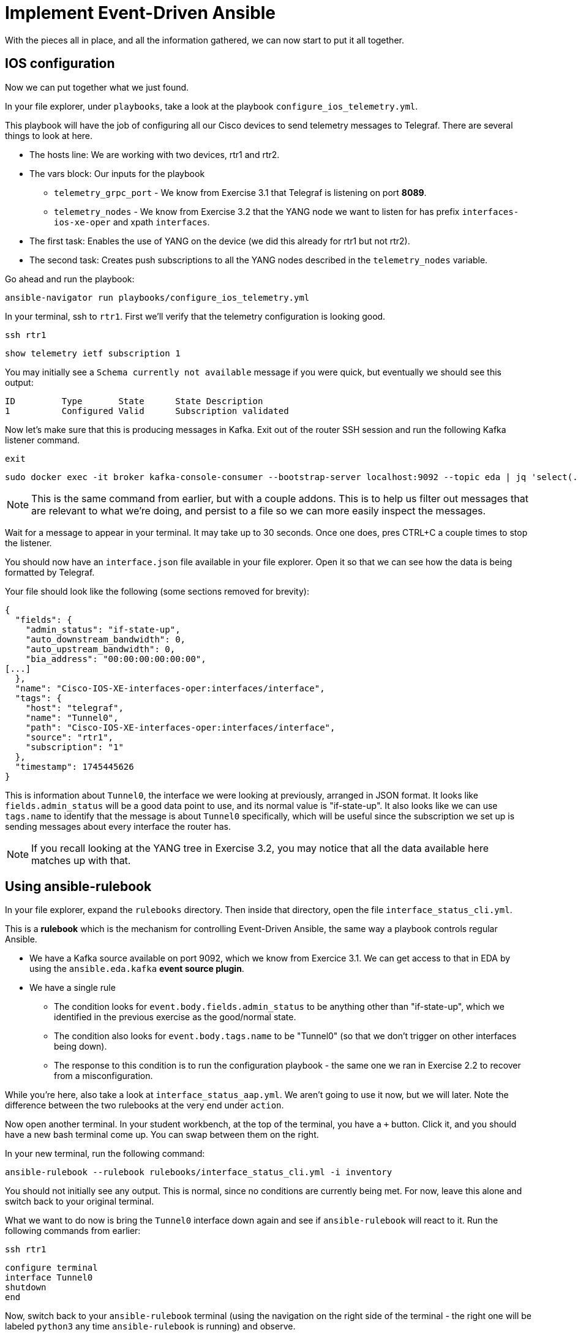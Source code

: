 = Implement Event-Driven Ansible

With the pieces all in place, and all the information gathered, we can now start to put it all together.

[#ios]
== IOS configuration

Now we can put together what we just found.

In your file explorer, under `playbooks`, take a look at the playbook `configure_ios_telemetry.yml`.

This playbook will have the job of configuring all our Cisco devices to send telemetry messages to Telegraf. There are several things to look at here.

* The hosts line: We are working with two devices, rtr1 and rtr2.
* The vars block: Our inputs for the playbook
 ** `telemetry_grpc_port` - We know from Exercise 3.1 that Telegraf is listening on port *8089*.
 ** `telemetry_nodes` - We know from Exercise 3.2 that the YANG node we want to listen for has prefix `interfaces-ios-xe-oper` and xpath `interfaces`.
* The first task: Enables the use of YANG on the device (we did this already for rtr1 but not rtr2).
* The second task: Creates push subscriptions to all the YANG nodes described in the `telemetry_nodes` variable.

Go ahead and run the playbook:

[source,bash,role=execute]
----
ansible-navigator run playbooks/configure_ios_telemetry.yml
----

In your terminal, ssh to `rtr1`. First we'll verify that the telemetry configuration is looking good.

[source,bash,role=execute]
----
ssh rtr1
----

[source,role=execute]
----
show telemetry ietf subscription 1
----

You may initially see a `Schema currently not available` message if you were quick, but eventually we should see this output:

----
ID         Type       State      State Description
1          Configured Valid      Subscription validated
----

Now let's make sure that this is producing messages in Kafka. Exit out of the router SSH session and run the following Kafka listener command.

[source,role=execute]
----
exit
----

[source,bash,role=execute]
----
sudo docker exec -it broker kafka-console-consumer --bootstrap-server localhost:9092 --topic eda | jq 'select(.tags.name=="Tunnel0")' | tee interface.json
----

NOTE: This is the same command from earlier, but with a couple addons. This is to help us filter out messages that are relevant to what we're doing, and persist to a file so we can more easily inspect the messages.

Wait for a message to appear in your terminal. It may take up to 30 seconds. Once one does, pres CTRL+C a couple times to stop the listener.

You should now have an `interface.json` file available in your file explorer. Open it so that we can see how the data is being formatted by Telegraf.

Your file should look like the following (some sections removed for brevity):

[source]
----
{
  "fields": {
    "admin_status": "if-state-up",
    "auto_downstream_bandwidth": 0,
    "auto_upstream_bandwidth": 0,
    "bia_address": "00:00:00:00:00:00",
[...]
  },
  "name": "Cisco-IOS-XE-interfaces-oper:interfaces/interface",
  "tags": {
    "host": "telegraf",
    "name": "Tunnel0",
    "path": "Cisco-IOS-XE-interfaces-oper:interfaces/interface",
    "source": "rtr1",
    "subscription": "1"
  },
  "timestamp": 1745445626
}
----

This is information about `Tunnel0`, the interface we were looking at previously, arranged in JSON format. It looks like `fields.admin_status` will be a good data point to use, and its normal value is "if-state-up". It also looks like we can use `tags.name` to identify that the message is about `Tunnel0` specifically, which will be useful since the subscription we set up is sending messages about every interface the router has.

NOTE: If you recall looking at the YANG tree in Exercise 3.2, you may notice that all the data available here matches up with that.

[#rulebook]
== Using ansible-rulebook

In your file explorer, expand the `rulebooks` directory. Then inside that directory, open the file `interface_status_cli.yml`.

This is a *rulebook* which is the mechanism for controlling Event-Driven Ansible, the same way a playbook controls regular Ansible.

* We have a Kafka source available on port 9092, which we know from Exercice 3.1. We can get access to that in EDA by using the `ansible.eda.kafka` *event source plugin*.
* We have a single rule
 ** The condition looks for `event.body.fields.admin_status` to be anything other than "if-state-up", which we identified in the previous exercise as the good/normal state.
 ** The condition also looks for `event.body.tags.name` to be "Tunnel0" (so that we don't trigger on other interfaces being down).
 ** The response to this condition is to run the configuration playbook - the same one we ran in Exercise 2.2 to recover from a misconfiguration.

While you're here, also take a look at `interface_status_aap.yml`. We aren't going to use it now, but we will later. Note the difference between the two rulebooks at the very end under `action`.

Now open another terminal. In your student workbench, at the top of the terminal, you have a `+` button. Click it, and you should have a new bash terminal come up. You can swap between them on the right. 

In your new terminal, run the following command:

[source,bash,role=execute]
----
ansible-rulebook --rulebook rulebooks/interface_status_cli.yml -i inventory
----

You should not initially see any output. This is normal, since no conditions are currently being met. For now, leave this alone and switch back to your original terminal.

What we want to do now is bring the `Tunnel0` interface down again and see if `ansible-rulebook` will react to it. Run the following commands from earlier:

[source,role=execute]
----
ssh rtr1
----

[source,role=execute]
----
configure terminal
interface Tunnel0
shutdown
end
----

Now, switch back to your `ansible-rulebook` terminal (using the navigation on the right side of the terminal - the right one will be labeled `python3` any time `ansible-rulebook` is running) and observe.

You will need to wait up to 30 seconds for the next Kafka message to come in, but once it does, you should see the playbook run. When it runs, you should observe a couple things:

* The task that applies interface configuration has reported `changed`
* The playbook has only run against rtr1. Recall from Exercise 2.1 there was an `ansible_eda` variable in the hosts line we were not yet using; now we are.

Press CTRL+C to stop ansible-rulebook. Switch back to your original terminal, which should still have an SSH session open to rtr1. Verify that the interface is up, then exit the SSH session.

[source,role=execute]
----
show ip interface brief
----

[source,role=execute]
----
exit
----

If desired, try running the same commands on `rtr2` and verify that everything works the same way there.

We now have a functioning self-healing network environment... as long as `ansible-rulebook` is running. We don't want to have that up in a terminal all the time, so let's move on and do something about that.
